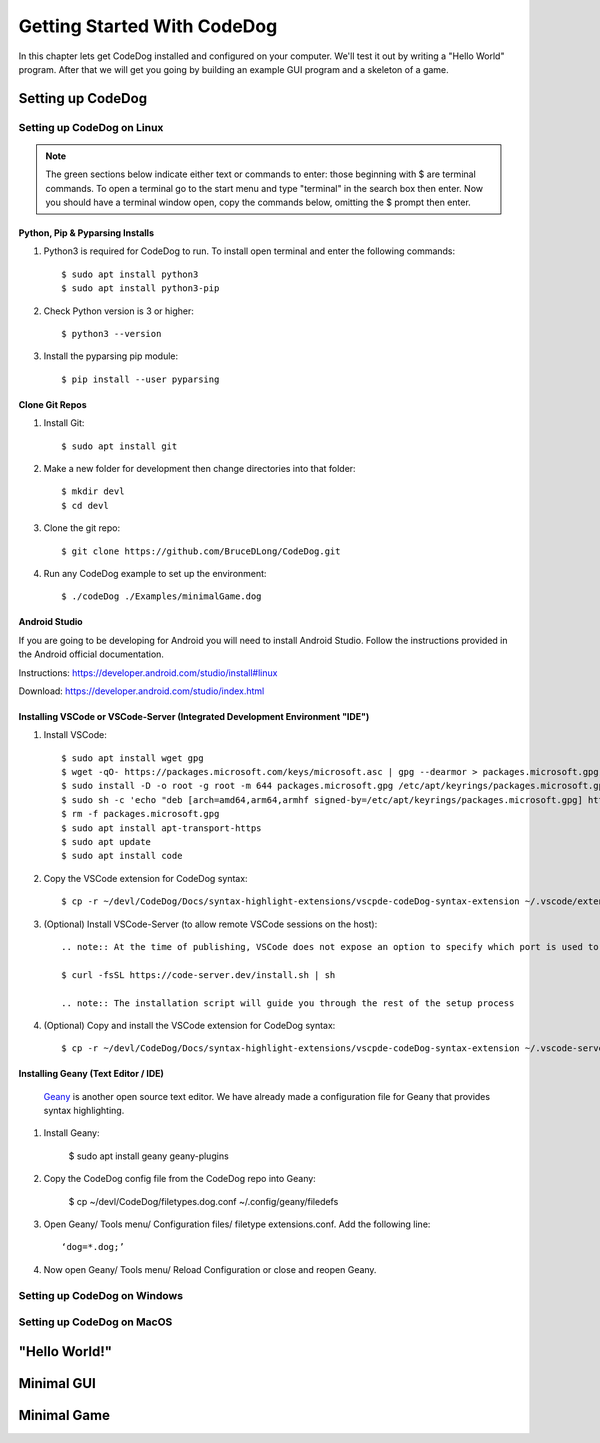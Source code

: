 ============================
Getting Started With CodeDog
============================

In this chapter lets get CodeDog installed and configured on your computer. We'll test it out by writing a "Hello World" program. After that we will get you going by building an example GUI program and a skeleton of a game.

Setting up CodeDog
===============================

Setting up CodeDog on Linux
---------------------------
.. note::
    The green sections below indicate either text or commands to enter: those beginning with $ are terminal commands.  To open a terminal go to the start menu and type "terminal" in the search box then enter.
    Now you should have a terminal window open, copy the commands below, omitting the $ prompt then enter.

Python, Pip & Pyparsing Installs
^^^^^^^^^^^^^^^^^^^^^^^^^^^^^^^^
#. Python3 is required for CodeDog to run. To install open terminal and enter the following commands::

    $ sudo apt install python3
    $ sudo apt install python3-pip

#. Check Python version is 3 or higher::

    $ python3 --version

#. Install the pyparsing pip module::

    $ pip install --user pyparsing

Clone Git Repos
^^^^^^^^^^^^^^^
#. Install Git::

    $ sudo apt install git

#. Make a new folder for development then change directories into that folder::

    $ mkdir devl
    $ cd devl

#. Clone the git repo::

    $ git clone https://github.com/BruceDLong/CodeDog.git

#. Run any CodeDog example to set up the environment::

    $ ./codeDog ./Examples/minimalGame.dog

Android Studio
^^^^^^^^^^^^^^
If you are going to be developing for Android you will need to install Android Studio.  Follow the instructions provided in the Android official documentation.

Instructions: `<https://developer.android.com/studio/install#linux>`__

Download: `<https://developer.android.com/studio/index.html>`_

Installing VSCode or VSCode-Server (Integrated Development Environment "IDE")
^^^^^^^^^^^^^^^^^^^^^^^^

#. Install VSCode::

    $ sudo apt install wget gpg
    $ wget -qO- https://packages.microsoft.com/keys/microsoft.asc | gpg --dearmor > packages.microsoft.gpg
    $ sudo install -D -o root -g root -m 644 packages.microsoft.gpg /etc/apt/keyrings/packages.microsoft.gpg
    $ sudo sh -c 'echo "deb [arch=amd64,arm64,armhf signed-by=/etc/apt/keyrings/packages.microsoft.gpg] https://packages.microsoft.com/repos/code stable main" > /etc/apt/sources.list.d/vscode.list'
    $ rm -f packages.microsoft.gpg
    $ sudo apt install apt-transport-https
    $ sudo apt update
    $ sudo apt install code

#. Copy the VSCode extension for CodeDog syntax::

    $ cp -r ~/devl/CodeDog/Docs/syntax-highlight-extensions/vscpde-codeDog-syntax-extension ~/.vscode/extensions/

#. (Optional) Install VSCode-Server (to allow remote VSCode sessions on the host)::

    .. note:: At the time of publishing, VSCode does not expose an option to specify which port is used to listen for remote sessions. There's an open-source project that acts as a wrapper, allowing finer control over both ports and user access: https://coder.com/docs/code-server/latest/guide

    $ curl -fsSL https://code-server.dev/install.sh | sh

    .. note:: The installation script will guide you through the rest of the setup process

#. (Optional) Copy and install the VSCode extension for CodeDog syntax::

    $ cp -r ~/devl/CodeDog/Docs/syntax-highlight-extensions/vscpde-codeDog-syntax-extension ~/.vscode-server/extensions/

Installing Geany (Text Editor / IDE)
^^^^^^^^^^^^^^^^^^^^^^^^
 `Geany <https://www.geany.org/>`_ is another open source text editor. We have already made a configuration file for Geany that provides syntax highlighting.

#. Install Geany:

    $ sudo apt install geany geany-plugins

#. Copy the CodeDog config file from the CodeDog repo into Geany:

    $ cp ~/devl/CodeDog/filetypes.dog.conf  ~/.config/geany/filedefs

#. Open Geany/ Tools menu/ Configuration files/ filetype extensions.conf.  Add the following line::

    ‘dog=*.dog;’

#. Now open Geany/ Tools menu/ Reload Configuration or close and reopen Geany.


Setting up CodeDog on Windows
-----------------------------


Setting up CodeDog on MacOS
---------------------------



"Hello World!"
==============


Minimal GUI
===========

Minimal Game
============
